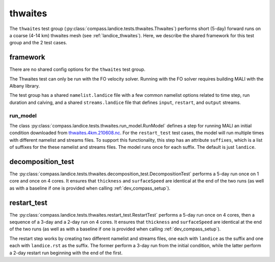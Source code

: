 .. _dev_landice_thwaites:

thwaites
=========

The ``thwaites`` test group (:py:class:`compass.landice.tests.thwaites.Thwaites`)
performs short (5-day) forward runs on a coarse (4-14 km) thwaites mesh
(see :ref:`landice_thwaites`).  Here, we describe the shared framework for
this test group and the 2 test cases.

.. _dev_landice_thwaites_framework:

framework
---------

There are no shared config options for the ``thwaites`` test group.

The Thwaites test can only be run with the FO velocity solver.
Running with the FO solver requires building MALI with the Albany
library.

The test group has a shared ``namelist.landice`` file with
a few common namelist options related to time step, run duration and calving,
and a shared ``streams.landice`` file that defines ``input``, ``restart``, and
``output`` streams.

run_model
~~~~~~~~~

The class :py:class:`compass.landice.tests.thwaites.run_model.RunModel`
defines a step for running MALI an initial condition downloaded from
`thwaites.4km.210608.nc <https://web.lcrc.anl.gov/public/e3sm/mpas_standalonedata/mpas-albany-landice/thwaites.4km.210608.nc>`_.
For the ``restart_test`` test cases, the model will run multiple times with
different namelist and streams files.  To support this functionality, this step
has an attribute ``suffixes``, which is a list of suffixes for the these
namelist and streams files.  The model runs once for each suffix.  The default
is just ``landice``.

.. _dev_landice_thwaites_decomposition_test:

decomposition_test
------------------

The :py:class:`compass.landice.tests.thwaites.decomposition_test.DecompositionTest`
performs a 5-day run once on 1 core and once on 4 cores.  It ensures that
``thickness`` and ``surfaceSpeed`` are identical at the end of the two runs
(as well as with a baseline if one is provided when calling
:ref:`dev_compass_setup`).

.. _dev_landice_thwaites_restart_test:

restart_test
------------

The :py:class:`compass.landice.tests.thwaites.restart_test.RestartTest`
performs a 5-day run once on 4 cores, then a sequence of a 3-day and a 2-day
run on 4 cores.  It ensures that ``thickness`` and ``surfaceSpeed`` are
identical at the end of the two runs (as well as with a baseline if one is
provided when calling :ref:`dev_compass_setup`).

The restart step works by creating two different namelist and streams files,
one each with ``landice`` as the suffix and one each with ``landice.rst`` as
the suffix.  The former perform a 3-day run from the initial condition, while
the latter perform a 2-day restart run beginning with the end of the first.
